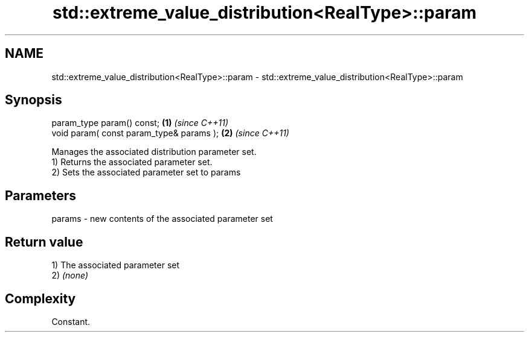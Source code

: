 .TH std::extreme_value_distribution<RealType>::param 3 "2020.03.24" "http://cppreference.com" "C++ Standard Libary"
.SH NAME
std::extreme_value_distribution<RealType>::param \- std::extreme_value_distribution<RealType>::param

.SH Synopsis

  param_type param() const;               \fB(1)\fP \fI(since C++11)\fP
  void param( const param_type& params ); \fB(2)\fP \fI(since C++11)\fP

  Manages the associated distribution parameter set.
  1) Returns the associated parameter set.
  2) Sets the associated parameter set to params

.SH Parameters


  params - new contents of the associated parameter set


.SH Return value

  1) The associated parameter set
  2) \fI(none)\fP

.SH Complexity

  Constant.



